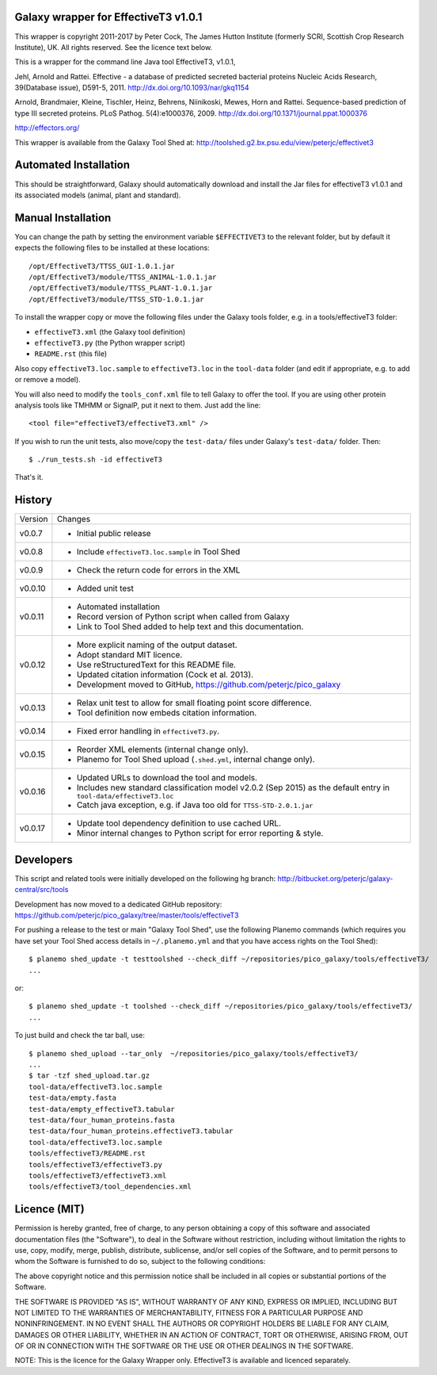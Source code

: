 Galaxy wrapper for EffectiveT3 v1.0.1
=====================================

This wrapper is copyright 2011-2017 by Peter Cock, The James Hutton Institute
(formerly SCRI, Scottish Crop Research Institute), UK. All rights reserved.
See the licence text below.

This is a wrapper for the command line Java tool EffectiveT3, v1.0.1,

Jehl, Arnold and Rattei.
Effective - a database of predicted secreted bacterial proteins
Nucleic Acids Research, 39(Database issue), D591-5, 2011.
http://dx.doi.org/10.1093/nar/gkq1154

Arnold, Brandmaier, Kleine, Tischler, Heinz, Behrens, Niinikoski, Mewes, Horn and Rattei.
Sequence-based prediction of type III secreted proteins.
PLoS Pathog. 5(4):e1000376, 2009.
http://dx.doi.org/10.1371/journal.ppat.1000376

http://effectors.org/

This wrapper is available from the Galaxy Tool Shed at:
http://toolshed.g2.bx.psu.edu/view/peterjc/effectivet3


Automated Installation
======================

This should be straightforward, Galaxy should automatically download and install
the Jar files for effectiveT3 v1.0.1 and its associated models (animal, plant and
standard).


Manual Installation
===================

You can change the path by setting the environment variable ``$EFFECTIVET3`` to the
relevant folder, but by default it expects the following files to be installed
at these locations::

    /opt/EffectiveT3/TTSS_GUI-1.0.1.jar
    /opt/EffectiveT3/module/TTSS_ANIMAL-1.0.1.jar
    /opt/EffectiveT3/module/TTSS_PLANT-1.0.1.jar
    /opt/EffectiveT3/module/TTSS_STD-1.0.1.jar

To install the wrapper copy or move the following files under the Galaxy tools
folder, e.g. in a tools/effectiveT3 folder:

* ``effectiveT3.xml`` (the Galaxy tool definition)
* ``effectiveT3.py`` (the Python wrapper script)
* ``README.rst`` (this file)

Also copy ``effectiveT3.loc.sample`` to ``effectiveT3.loc`` in the ``tool-data``
folder (and edit if appropriate, e.g. to add or remove a model).

You will also need to modify the ``tools_conf.xml`` file to tell Galaxy to offer the
tool. If you are using other protein analysis tools like TMHMM or SignalP, put
it next to them. Just add the line::

  <tool file="effectiveT3/effectiveT3.xml" />

If you wish to run the unit tests, also move/copy the ``test-data/`` files
under Galaxy's ``test-data/`` folder. Then::

    $ ./run_tests.sh -id effectiveT3

That's it.


History
=======

======= ======================================================================
Version Changes
------- ----------------------------------------------------------------------
v0.0.7  - Initial public release
v0.0.8  - Include ``effectiveT3.loc.sample`` in Tool Shed
v0.0.9  - Check the return code for errors in the XML
v0.0.10 - Added unit test
v0.0.11 - Automated installation
        - Record version of Python script when called from Galaxy
        - Link to Tool Shed added to help text and this documentation.
v0.0.12 - More explicit naming of the output dataset.
        - Adopt standard MIT licence.
        - Use reStructuredText for this README file.
        - Updated citation information (Cock et al. 2013).
        - Development moved to GitHub, https://github.com/peterjc/pico_galaxy
v0.0.13 - Relax unit test to allow for small floating point score difference.
        - Tool definition now embeds citation information.
v0.0.14 - Fixed error handling in ``effectiveT3.py``.
v0.0.15 - Reorder XML elements (internal change only).
        - Planemo for Tool Shed upload (``.shed.yml``, internal change only).
v0.0.16 - Updated URLs to download the tool and models.
        - Includes new standard classification model v2.0.2 (Sep 2015)
          as the default entry in ``tool-data/effectiveT3.loc``
        - Catch java exception, e.g. if Java too old for ``TTSS-STD-2.0.1.jar``
v0.0.17 - Update tool dependency definition to use cached URL.
        - Minor internal changes to Python script for error reporting & style.
======= ======================================================================


Developers
==========

This script and related tools were initially developed on the following hg branch:
http://bitbucket.org/peterjc/galaxy-central/src/tools

Development has now moved to a dedicated GitHub repository:
https://github.com/peterjc/pico_galaxy/tree/master/tools/effectiveT3

For pushing a release to the test or main "Galaxy Tool Shed", use the following
Planemo commands (which requires you have set your Tool Shed access details in
``~/.planemo.yml`` and that you have access rights on the Tool Shed)::

    $ planemo shed_update -t testtoolshed --check_diff ~/repositories/pico_galaxy/tools/effectiveT3/
    ...

or::

    $ planemo shed_update -t toolshed --check_diff ~/repositories/pico_galaxy/tools/effectiveT3/
    ...

To just build and check the tar ball, use::

    $ planemo shed_upload --tar_only  ~/repositories/pico_galaxy/tools/effectiveT3/
    ...
    $ tar -tzf shed_upload.tar.gz
    tool-data/effectiveT3.loc.sample
    test-data/empty.fasta
    test-data/empty_effectiveT3.tabular
    test-data/four_human_proteins.fasta
    test-data/four_human_proteins.effectiveT3.tabular
    tool-data/effectiveT3.loc.sample
    tools/effectiveT3/README.rst
    tools/effectiveT3/effectiveT3.py
    tools/effectiveT3/effectiveT3.xml
    tools/effectiveT3/tool_dependencies.xml


Licence (MIT)
=============

Permission is hereby granted, free of charge, to any person obtaining a copy
of this software and associated documentation files (the "Software"), to deal
in the Software without restriction, including without limitation the rights
to use, copy, modify, merge, publish, distribute, sublicense, and/or sell
copies of the Software, and to permit persons to whom the Software is
furnished to do so, subject to the following conditions:

The above copyright notice and this permission notice shall be included in
all copies or substantial portions of the Software.

THE SOFTWARE IS PROVIDED "AS IS", WITHOUT WARRANTY OF ANY KIND, EXPRESS OR
IMPLIED, INCLUDING BUT NOT LIMITED TO THE WARRANTIES OF MERCHANTABILITY,
FITNESS FOR A PARTICULAR PURPOSE AND NONINFRINGEMENT. IN NO EVENT SHALL THE
AUTHORS OR COPYRIGHT HOLDERS BE LIABLE FOR ANY CLAIM, DAMAGES OR OTHER
LIABILITY, WHETHER IN AN ACTION OF CONTRACT, TORT OR OTHERWISE, ARISING FROM,
OUT OF OR IN CONNECTION WITH THE SOFTWARE OR THE USE OR OTHER DEALINGS IN
THE SOFTWARE.

NOTE: This is the licence for the Galaxy Wrapper only.
EffectiveT3 is available and licenced separately.
